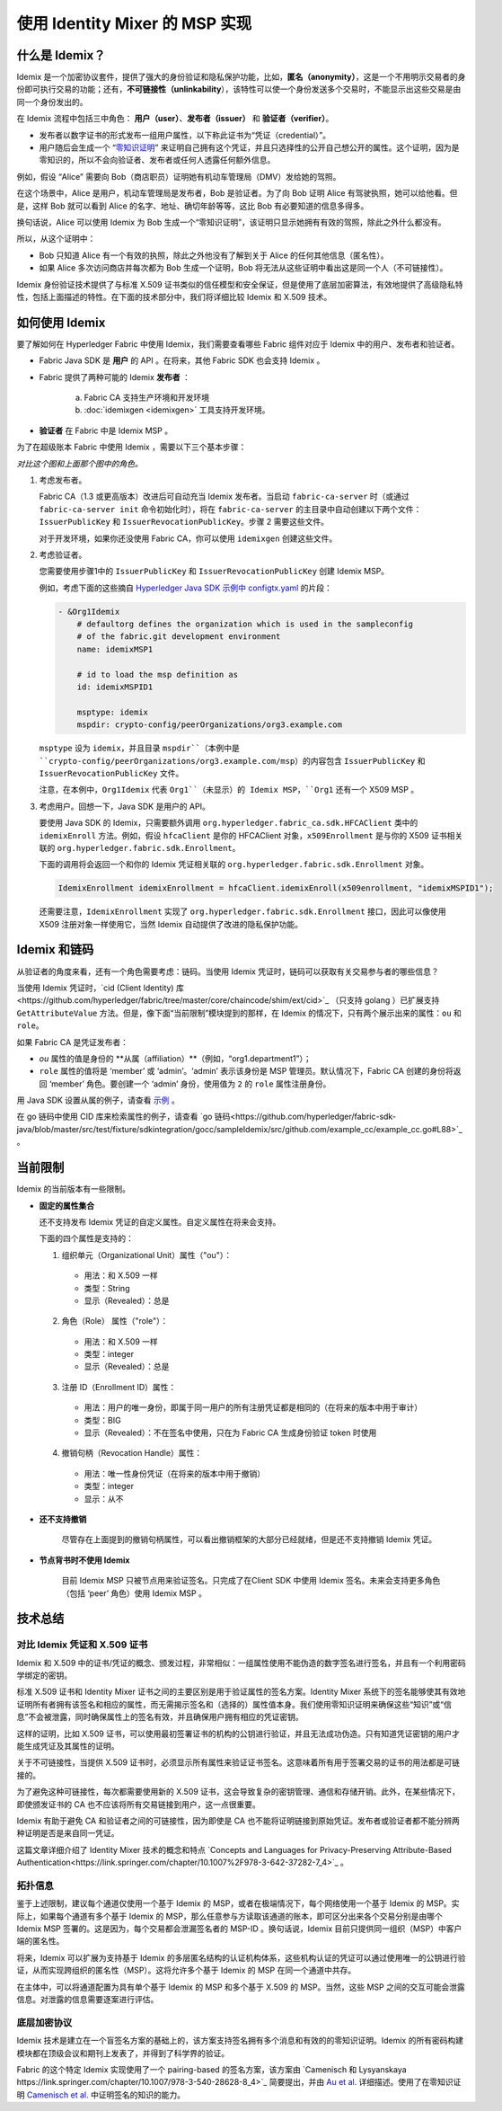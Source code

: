 使用 Identity Mixer 的 MSP 实现
==========================================================================

什么是 Idemix？
---------------

Idemix 是一个加密协议套件，提供了强大的身份验证和隐私保护功能，比如，**匿名（anonymity）**，这是一个不用明示交易者的身份即可执行交易的功能；还有，**不可链接性（unlinkability**），该特性可以使一个身份发送多个交易时，不能显示出这些交易是由同一个身份发出的。

在 Idemix 流程中包括三中角色： **用户（user）**、**发布者（issuer）** 和 **验证者（verifier）**。

.. image:: images/idemix-overview.png

* 发布者以数字证书的形式发布一组用户属性，以下称此证书为“凭证（credential）”。
* 用户随后会生成一个 “`零知识证明 <https://en.wikipedia.org/wiki/Zero-"knowledge_proof>`_” 来证明自己拥有这个凭证，并且只选择性的公开自己想公开的属性。这个证明，因为是零知识的，所以不会向验证者、发布者或任何人透露任何额外信息。

例如，假设 “Alice” 需要向 Bob（商店职员）证明她有机动车管理局（DMV）发给她的驾照。

在这个场景中，Alice 是用户，机动车管理局是发布者，Bob 是验证者。为了向 Bob 证明 Alice 有驾驶执照，她可以给他看。但是，这样 Bob 就可以看到 Alice 的名字、地址、确切年龄等等，这比 Bob 有必要知道的信息多得多。

换句话说，Alice 可以使用 Idemix 为 Bob 生成一个“零知识证明”，该证明只显示她拥有有效的驾照，除此之外什么都没有。

所以，从这个证明中：

* Bob 只知道 Alice 有一个有效的执照，除此之外他没有了解到关于 Alice 的任何其他信息（匿名性）。
* 如果 Alice 多次访问商店并每次都为 Bob 生成一个证明，Bob 将无法从这些证明中看出这是同一个人（不可链接性）。

Idemix 身份验证技术提供了与标准 X.509 证书类似的信任模型和安全保证，但是使用了底层加密算法，有效地提供了高级隐私特性，包括上面描述的特性。在下面的技术部分中，我们将详细比较 Idemix 和 X.509 技术。

如何使用 Idemix
-----------------------------

要了解如何在 Hyperledger Fabric 中使用 Idemix，我们需要查看哪些 Fabric 组件对应于 Idemix 中的用户、发布者和验证者。

* Fabric Java SDK 是 **用户** 的 API 。在将来，其他 Fabric SDK 也会支持 Idemix 。

* Fabric 提供了两种可能的 Idemix **发布者** ：

   a) Fabric CA 支持生产环境和开发环境
   b) :doc:`idemixgen <idemixgen>` 工具支持开发环境。

* **验证者** 在 Fabric 中是 Idemix MSP 。

为了在超级账本 Fabric 中使用 Idemix ，需要以下三个基本步骤：

.. image:: images/idemix-three-steps.png
*对比这个图和上面那个图中的角色。*

1. 考虑发布者。

   Fabric CA（1.3 或更高版本）改进后可自动充当 Idemix 发布者。当启动 ``fabric-ca-server`` 时（或通过 ``fabric-ca-server init`` 命令初始化时），将在 ``fabric-ca-server`` 的主目录中自动创建以下两个文件：``IssuerPublicKey`` 和 ``IssuerRevocationPublicKey``。步骤 2 需要这些文件。

   对于开发环境，如果你还没使用 Fabric CA，你可以使用 ``idemixgen`` 创建这些文件。

2. 考虑验证者。

   您需要使用步骤1中的 ``IssuerPublicKey`` 和 ``IssuerRevocationPublicKey`` 创建 Idemix MSP。

   例如，考虑下面的这些摘自 `Hyperledger Java SDK 示例中 configtx.yaml <https://github.com/hyperledger/fabric-sdk-java/blob/master/src/test/fixture/sdkintegration/e2e-2Orgs/v1.3/configtx.yaml>`_ 的片段：

   .. code:: bash

      - &Org1Idemix
          # defaultorg defines the organization which is used in the sampleconfig
          # of the fabric.git development environment
          name: idemixMSP1

          # id to load the msp definition as
          id: idemixMSPID1

          msptype: idemix
          mspdir: crypto-config/peerOrganizations/org3.example.com

   ``msptype`` 设为 ``idemix``，并且目录 ``mspdir``（本例中是 ``crypto-config/peerOrganizations/org3.example.com/msp``）的内容包含 ``IssuerPublicKey`` 和 ``IssuerRevocationPublicKey`` 文件。

   注意，在本例中，``Org1Idemix`` 代表 ``Org1``（未显示）的 Idemix MSP，``Org1`` 还有一个 X509 MSP 。

3. 考虑用户。回想一下，Java SDK 是用户的 API。

   要使用 Java SDK 的 Idemix，只需要额外调用 ``org.hyperledger.fabric_ca.sdk.HFCAClient`` 类中的 ``idemixEnroll`` 方法。例如，假设 ``hfcaClient`` 是你的 HFCAClient 对象，``x509Enrollment`` 是与你的 X509 证书相关联的 ``org.hyperledger.fabric.sdk.Enrollment``。

   下面的调用将会返回一个和你的 Idemix 凭证相关联的 ``org.hyperledger.fabric.sdk.Enrollment`` 对象。

   .. code:: bash

      IdemixEnrollment idemixEnrollment = hfcaClient.idemixEnroll(x509enrollment, "idemixMSPID1");

   还需要注意，``IdemixEnrollment`` 实现了 ``org.hyperledger.fabric.sdk.Enrollment`` 接口，因此可以像使用 X509 注册对象一样使用它，当然 Idemix 自动提供了改进的隐私保护功能。

Idemix 和链码
--------------------

从验证者的角度来看，还有一个角色需要考虑：链码。当使用 Idemix 凭证时，链码可以获取有关交易参与者的哪些信息？

当使用 Idemix 凭证时，`cid (Client Identity) 库<https://github.com/hyperledger/fabric/tree/master/core/chaincode/shim/ext/cid>`_ （只支持 golang ）已扩展支持 ``GetAttributeValue`` 方法。但是，像下面“当前限制”模块提到的那样，在 Idemix 的情况下，只有两个展示出来的属性：``ou`` 和 ``role``。

如果 Fabric CA 是凭证发布者：

* `ou` 属性的值是身份的 **从属（affiliation）**（例如，“org1.department1”）；
* ``role`` 属性的值将是 ‘member’ 或 ‘admin’。‘admin’ 表示该身份是 MSP 管理员。默认情况下，Fabric CA 创建的身份将返回 ‘member’ 角色。要创建一个 ‘admin’ 身份，使用值为 ``2`` 的 ``role`` 属性注册身份。

用 Java SDK 设置从属的例子，请查看 `示例 <https://github.com/hyperledger/fabric-sdk-java/blob/master/src/test/java/org/hyperledger/fabric/sdkintegration/End2endIdemixIT.java#L121>`_ 。

在 go 链码中使用 CID 库来检索属性的例子，请查看 `go 链码<https://github.com/hyperledger/fabric-sdk-java/blob/master/src/test/fixture/sdkintegration/gocc/sampleIdemix/src/github.com/example_cc/example_cc.go#L88>`_ 。

当前限制
-------------------

Idemix 的当前版本有一些限制。

* **固定的属性集合**

  还不支持发布 Idemix 凭证的自定义属性。自定义属性在将来会支持。

  下面的四个属性是支持的：

  1. 组织单元（Organizational Unit）属性（\"ou\"）：

   - 用法：和 X.509 一样
   - 类型：String
   - 显示（Revealed）：总是

  2. 角色（Role） 属性（\"role\"）：

   - 用法：和 X.509 一样
   - 类型：integer
   - 显示（Revealed）：总是

  3. 注册 ID（Enrollment ID）属性：

   - 用法：用户的唯一身份，即属于同一用户的所有注册凭证都是相同的（在将来的版本中用于审计）
   - 类型：BIG
   - 显示（Revealed）：不在签名中使用，只在为 Fabric CA 生成身份验证 token 时使用

  4. 撤销句柄（Revocation Handle）属性：

   - 用法：唯一性身份凭证（在将来的版本中用于撤销）
   - 类型：integer
   - 显示：从不

* **还不支持撤销** 

   尽管存在上面提到的撤销句柄属性，可以看出撤销框架的大部分已经就绪，但是还不支持撤销 Idemix 凭证。

* **节点背书时不使用 Idemix**

   目前 Idemix MSP 只被节点用来验证签名。只完成了在Client SDK 中使用 Idemix 签名。未来会支持更多角色（包括 ‘peer’ 角色）使用 Idemix MSP 。

技术总结
-----------------

对比 Idemix 凭证和 X.509 证书
~~~~~~~~~~~~~~~~~~~~~~~~~~~~~~~~~~~~~~~~~~~~~~~~~~

Idemix 和 X.509 中的证书/凭证的概念、颁发过程，非常相似：一组属性使用不能伪造的数字签名进行签名，并且有一个利用密码学绑定的密钥。

标准 X.509 证书和 Identity Mixer 证书之间的主要区别是用于验证属性的签名方案。Identity Mixer 系统下的签名能够使其有效地证明所有者拥有该签名和相应的属性，而无需揭示签名和（选择的）属性值本身。我们使用零知识证明来确保这些“知识”或“信息”不会被泄露，同时确保属性上的签名有效，并且确保用户拥有相应的凭证密钥。

这样的证明，比如 X.509 证书，可以使用最初签署证书的机构的公钥进行验证，并且无法成功伪造。只有知道凭证密钥的用户才能生成凭证及其属性的证明。

关于不可链接性，当提供 X.509 证书时，必须显示所有属性来验证证书签名。这意味着所有用于签署交易的证书的用法都是可链接的。

为了避免这种可链接性，每次都需要使用新的 X.509 证书，这会导致复杂的密钥管理、通信和存储开销。此外，在某些情况下，即使颁发证书的 CA 也不应该将所有交易链接到用户，这一点很重要。

Idemix 有助于避免 CA 和验证者之间的可链接性，因为即使是 CA 也不能将证明链接到原始凭证。发布者或验证者都不能分辨两种证明是否是来自同一凭证。

这篇文章详细介绍了 Identity Mixer 技术的概念和特点 `Concepts and Languages for Privacy-Preserving Attribute-Based Authentication<https://link.springer.com/chapter/10.1007%2F978-3-642-37282-7_4>`_ 。

拓扑信息
~~~~~~~~~~~~~~~~~~~~

鉴于上述限制，建议每个通道仅使用一个基于 Idemix 的 MSP，或者在极端情况下，每个网络使用一个基于 Idemix 的 MSP。实际上，如果每个通道有多个基于 Idemix 的 MSP，那么任意参与方读取该通道的账本，即可区分出来各个交易分别是由哪个 Idemix MSP 签署的。这是因为，每个交易都会泄漏签名者的 MSP-ID 。换句话说，Idemix 目前只提供同一组织（MSP）中客户端的匿名性。

将来，Idemix 可以扩展为支持基于 Idemix 的多层匿名结构的认证机构体系，这些机构认证的凭证可以通过使用唯一的公钥进行验证，从而实现跨组织的匿名性（MSP）。这将允许多个基于 Idemix 的 MSP 在同一个通道中共存。

在主体中，可以将通道配置为具有单个基于 Idemix 的 MSP 和多个基于 X.509 的 MSP。当然，这些 MSP 之间的交互可能会泄露信息。对泄露的信息需要逐案进行评估。

底层加密协议
~~~~~~~~~~~~~~~~~~~~~~~~~~~~~~~~~~

Idemix 技术是建立在一个盲签名方案的基础上的，该方案支持签名拥有多个消息和有效的的零知识证明。Idemix 的所有密码构建模块都在顶级会议和期刊上发表了，并得到了科学界的验证。

Fabric 的这个特定 Idemix 实现使用了一个 pairing-based 的签名方案，该方案由 `Camenisch 和 Lysyanskaya https://link.springer.com/chapter/10.1007/978-3-540-28628-8_4>`_ 简要提出，并由 `Au et al. <https://link.springer.com/chapter/10.1007/11832072_8>`_ 详细描述。使用了在零知识证明 `Camenisch et al. <https://eprint.iacr.org/2016/663.pdf>`_ 中证明签名的知识的能力。

.. Licensed under Creative Commons Attribution 4.0 International License
   https://creativecommons.org/licenses/by/4.0/
